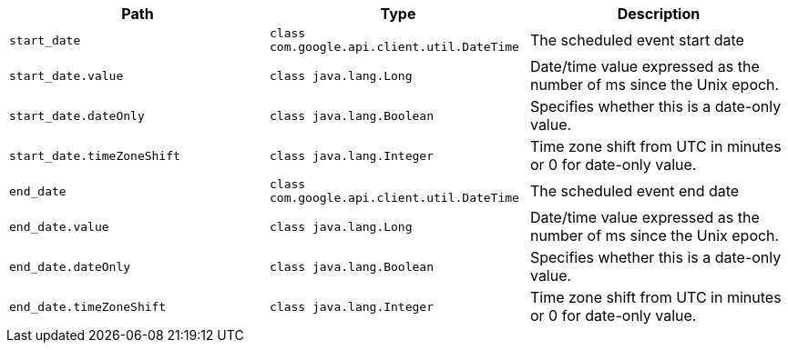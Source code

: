 |===
|Path|Type|Description

|`+start_date+`
|`+class com.google.api.client.util.DateTime+`
|The scheduled event start date

|`+start_date.value+`
|`+class java.lang.Long+`
|Date/time value expressed as the number of ms since the Unix epoch.

|`+start_date.dateOnly+`
|`+class java.lang.Boolean+`
|Specifies whether this is a date-only value.

|`+start_date.timeZoneShift+`
|`+class java.lang.Integer+`
|Time zone shift from UTC in minutes or 0 for date-only value.

|`+end_date+`
|`+class com.google.api.client.util.DateTime+`
|The scheduled event end date

|`+end_date.value+`
|`+class java.lang.Long+`
|Date/time value expressed as the number of ms since the Unix epoch.

|`+end_date.dateOnly+`
|`+class java.lang.Boolean+`
|Specifies whether this is a date-only value.

|`+end_date.timeZoneShift+`
|`+class java.lang.Integer+`
|Time zone shift from UTC in minutes or 0 for date-only value.

|===